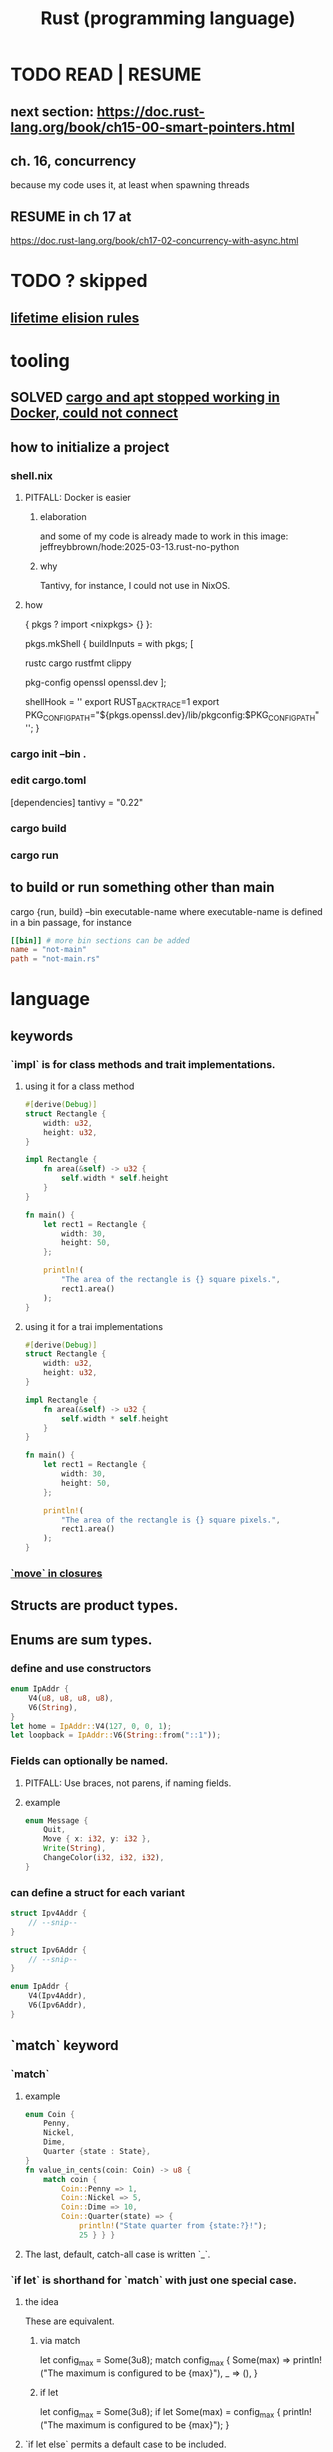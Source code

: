 :PROPERTIES:
:ID:       6c76685a-da5b-49e5-b3cd-fc7c552b6ca1
:ROAM_ALIASES: "cargo (Rust tool)" "rust (programming language)"
:END:
#+title: Rust (programming language)
* TODO READ | RESUME
** next section: https://doc.rust-lang.org/book/ch15-00-smart-pointers.html
** ch. 16, concurrency
   because my code uses it, at least when spawning threads
** RESUME in ch 17 at
   https://doc.rust-lang.org/book/ch17-02-concurrency-with-async.html
* TODO ? skipped
** [[id:489d77e6-1fca-4772-8d1b-71ec872aa0c1][lifetime elision rules]]
* tooling
** SOLVED [[id:b91d42ba-f87b-4bad-960b-2e1d467bee26][cargo and apt stopped working in Docker, could not connect]]
** how to initialize a project
*** shell.nix
**** PITFALL: Docker is easier
***** elaboration
      and some of my code is already
      made to work in this image:
      jeffreybbrown/hode:2025-03-13.rust-no-python
***** why
      Tantivy, for instance, I could not use in NixOS.
**** how
 { pkgs ? import <nixpkgs> {} }:

 pkgs.mkShell {
   buildInputs = with pkgs; [
     # Rust development
     rustc
     cargo
     rustfmt
     clippy

     # Required for Tantivy
     pkg-config
     openssl
     openssl.dev
   ];

   # Environment variables
   shellHook = ''
     export RUST_BACKTRACE=1
     export PKG_CONFIG_PATH="${pkgs.openssl.dev}/lib/pkgconfig:$PKG_CONFIG_PATH"
   '';
 }
*** cargo init --bin .
*** edit cargo.toml
 [dependencies]
 tantivy = "0.22"
*** cargo build
*** cargo run
** to build or run something other than main
   cargo {run, build} --bin executable-name
   where executable-name is defined in a bin passage,
   for instance
 #+BEGIN_SRC toml
 [[bin]] # more bin sections can be added
 name = "not-main"
 path = "not-main.rs"
 #+END_SRC
* language
** keywords
*** `impl` is for class methods and trait implementations.
**** using it for a class method
#+begin_src rust
#[derive(Debug)]
struct Rectangle {
    width: u32,
    height: u32,
}

impl Rectangle {
    fn area(&self) -> u32 {
        self.width * self.height
    }
}

fn main() {
    let rect1 = Rectangle {
        width: 30,
        height: 50,
    };

    println!(
        "The area of the rectangle is {} square pixels.",
        rect1.area()
    );
}
#+end_src
**** using it for a trai implementations
#+begin_src rust
#[derive(Debug)]
struct Rectangle {
    width: u32,
    height: u32,
}

impl Rectangle {
    fn area(&self) -> u32 {
        self.width * self.height
    }
}

fn main() {
    let rect1 = Rectangle {
        width: 30,
        height: 50,
    };

    println!(
        "The area of the rectangle is {} square pixels.",
        rect1.area()
    );
}
#+end_src
*** [[id:89ebb171-bc6c-4ff2-80ae-fa8215e32f18][`move` in closures]]
** Structs are product types.
** Enums are sum types.
*** define and use constructors
#+BEGIN_SRC rust
    enum IpAddr {
        V4(u8, u8, u8, u8),
        V6(String),
    }
    let home = IpAddr::V4(127, 0, 0, 1);
    let loopback = IpAddr::V6(String::from("::1"));
#+END_SRC
*** Fields can optionally be named.
**** PITFALL: Use braces, not parens, if naming fields.
**** example
#+BEGIN_SRC rust
enum Message {
    Quit,
    Move { x: i32, y: i32 },
    Write(String),
    ChangeColor(i32, i32, i32),
}
#+end_src
*** can define a struct for each variant
#+BEGIN_SRC rust
struct Ipv4Addr {
    // --snip--
}

struct Ipv6Addr {
    // --snip--
}

enum IpAddr {
    V4(Ipv4Addr),
    V6(Ipv6Addr),
}
#+END_SRC
** `match` keyword
*** `match`
**** example
#+begin_src rust
enum Coin {
    Penny,
    Nickel,
    Dime,
    Quarter {state : State},
}
fn value_in_cents(coin: Coin) -> u8 {
    match coin {
        Coin::Penny => 1,
        Coin::Nickel => 5,
        Coin::Dime => 10,
        Coin::Quarter(state) => {
            println!("State quarter from {state:?}!");
            25 } } }
#+end_src
**** The last, default, catch-all case is written `_`.
*** `if let` is shorthand for `match` with just one special case.
**** the idea
     These are equivalent.
***** via match
 let config_max = Some(3u8);
 match config_max {
     Some(max) => println!("The maximum is configured to be {max}"),
     _ => (), }
***** if let
 let config_max = Some(3u8);
 if let Some(max) = config_max {
     println!("The maximum is configured to be {max}");
 }
**** `if let else` permits a default case to be included.
     Without an else clause,
     the default result is to do nothing.
*** `let else` is shorthand for `match` that exits if no match
**** the idea
is that the match persists throughout the body of the function,
without needing extra wrapping braces.
In some cases this improves readability.
**** syntax
#+BEGIN_SRC rust
fn describe_state_quarter(coin: Coin) -> Option<String> {
  let Coin::Quarter(state) = coin else {
    return None; };
  if state.existed_in(1900) {
    Some(format!("{state:?} is pretty old, for America!"))
  } else {
    Some(format!("{state:?} is relatively new."))
  } }
#+END_SRC
** errors
*** Result<T,E> is for recoverable errors.
**** [[id:8d275d24-2e2e-41bc-ba01-ed8ed5108f35][`main` can return () or Result.]]
**** There are functions for converting between Option and Result.
     :PROPERTIES:
     :ID:       63244e01-3a24-4f81-8cdb-4a97187b3146
     :END:
*** `panic!`, a macro, is for unrecoverable errors.
**** default behavior
     "By default, these panics will print a failure message, unwind, clean up the stack, and quit."
**** Optionally, can "unwind" down the call stack.
*** `Result` and `panic!` are often mixed.
#+BEGIN_SRC rust
use std::fs::File;

fn main() {
  let greeting_file_result = File::open("hello.txt");

  let greeting_file = match greeting_file_result {
    Ok(file) => file,
    Err(error) => panic!( // here
      "Problem opening the file: {error:?}"),
  };
}
#+end_src
*** Match on different kinds of errors using `error.kind()`.
**** using `match`
#+begin_src rust
use std::fs::File;
use std::io::ErrorKind;

fn main() {
  let greeting_file_result = File::open("hello.txt");

  let greeting_file = match greeting_file_result {
    Ok(file) => file,
    Err(error) => match error.kind() {
      ErrorKind::NotFound => match File::create("hello.txt") {
        Ok(fc) => fc,
        Err(e) => panic!("Problem creating the file: {e:?}"),
      },
      _ => {
        panic!("Problem opening the file: {error:?}");
      }
    },
  };
}
#+end_src
**** `unwrap` functions can be more concise
***** `unwrap` calls `panic!` on errors.
#+begin_src rust
use std::fs::File;

fn main() {
    let greeting_file = File::open("hello.txt").unwrap();
}
#+end_src
***** `expect` is like `unwrap` stated positively.
#+begin_src rust
use std::fs::File;

fn main() {
    let greeting_file = File::open("hello.txt")
        .expect("hello.txt should be included in this project");
}
#+end_src
***** `unwrap_or_else` calls a lambda on errors.
#+begin_src rust
use std::fs::File;
use std::io::ErrorKind;

fn main() {
    let greeting_file = File::open("hello.txt").unwrap_or_else(|error| {
        if error.kind() == ErrorKind::NotFound {
            File::create("hello.txt").unwrap_or_else(|error| {
                panic!("Problem creating the file: {error:?}");
            })
        } else {
            panic!("Problem opening the file: {error:?}");
        }
    });
}
#+end_src
*** The ? operator concisely propagates errors to callers.
**** REQUIREMENT: Errors must be convertible.
If ? is used to return an error,
that error must be convertible to the kind of error
in the function's return type of the function using the ?.
This is achieved by implementing `From<io::Error>`,
i.e. writing a passage that starts `impl From<io::Error>`.
**** It returns the errors and executes no more of the function.
**** syntax | example
#+begin_src rust
use std::fs::File;
use std::io::{self, Read};

fn read_username_from_file() -> Result<String, io::Error> {
    let mut username_file = File::open("hello.txt")?;
    let mut username = String::new();
    username_file.read_to_string(&mut username)?;
    Ok(username)
}
#+end_src
**** ? can be chained
#+begin_src rust
use std::fs::File;
use std::io::{self, Read};

fn read_username_from_file() -> Result<String, io::Error> {
    let mut username = String::new();
    File::open("hello.txt")?.read_to_string(&mut username)?; // here
    Ok(username) }
#+end_src
*** ? also applies to Options.
    :PROPERTIES:
    :ID:       86b2d12c-8e17-4388-a543-3f5709f5e484
    :END:
** generics, traits, lifetimes
*** generics
**** Generics are free!
     They impose no performance penalty.
**** a generic function
     Use a type parameter (like T)
     and usually a trait (like PartialOrd).
 #+begin_src rust
 fn largest<T : std::cmp::PartialOrd>
   (list: &[T])
    -> &T
 { ... }
 #+end_src
**** a generic product type
 #+begin_src rust
 struct Point<T> {
     x: T,
     y: T,
 }
 fn main() {
     let integer = Point { x: 5, y: 10 };
     let float = Point { x: 1.0, y: 4.0 };
 }
 #+end_src
**** a generic method implementation
 #+begin_src rust
 struct Point<T> {
     x: T,
     y: T,
 }

 impl<T> Point<T> {
     fn x(&self) -> &T {
         &self.x
     }
 }

 fn main() {
     let p = Point { x: 5, y: 10 };

     println!("p.x = {}", p.x());
 }
 #+end_src
**** a method implementation for an instance of a generic type
 #+begin_src rust
 impl Point<f32> { // only for `Point` with type parameter `f32`
     fn distance_from_origin(&self) -> f32 {
         (self.x.powi(2) + self.y.powi(2)).sqrt()
     }
 }
 #+end_src
**** a method implementation can introduce type parameters beyond those of the type whose behavior it extends
     Below, the `mixup` function introduces X2 and Y2,
     only to extend the functionality of Point<X1, Y1>.
 #+begin_src rust
 struct Point<X1, Y1> {
     x: X1,
     y: Y1,
 }

 impl<X1, Y1> Point<X1, Y1> {
     fn mixup<X2, Y2>(self, other: Point<X2, Y2>) -> Point<X1, Y2> {
         Point {
             x: self.x,
             y: other.y,
         }
     }
 }

 fn main() {
     let p1 = Point { x: 5, y: 10.4 };
     let p2 = Point { x: "Hello", y: 'c' };

     let p3 = p1.mixup(p2);

     println!("p3.x = {}, p3.y = {}", p3.x, p3.y);
 }
 #+end_src
*** traits and trait bounds
**** Traits group method signatures.
**** an example trait definition and implementation
     :PROPERTIES:
     :ID:       ea9c1172-b277-401a-b5a9-56eaba82c9f6
     :END:
#+begin_src rust
pub trait Summary {
  fn summarize(&self) // uses & because we should call summarize from a *reference to* the implementing type
               -> String;
  // there can be more method signatures here
}

pub struct NewsArticle {
  pub headline: String,
  pub location: String,
  pub author: String,
  pub content: String,
}

impl Summary for NewsArticle {
  fn summarize(&self) -> String {
    format!("{}, by {} ({})",
            self.headline, self.author, self.location) } }
#+end_src
**** Traits are not entirely open.
***** the restriction
      "... can’t implement external traits on external types. For example, we can’t implement the Display trait on Vec<T> within our aggregator crate because Display and Vec<T> are both defined in the standard library and aren’t local to our aggregator crate"
***** why
      "Without the rule, two crates could implement the same trait for the same type, and Rust wouldn’t know which implementation to use."
**** default implementations
***** Traits can have default implementations.
#+begin_src rust
pub trait Summary {
    fn summarize(&self) -> String {
        String::from("(Read more...)")
    } }
#+end_src
***** "Default implementations can call other methods in the same trait, even if those other methods don’t have a default implementation."
***** "it isn’t possible to call the default implementation from an overriding implementation of that same method"
**** trait methods and ownership
     A trait method defined for `self` rather than `&self` will consume `self`.
***** example
#+begin_src rust
pub trait Into<T> {
    fn into(self) -> T;  // Takes ownership, consumes self
}
#+end_src
***** counterexample
#+begin_src rust
pub trait Summary {
  fn summarize
    (&self) // uses & because we should call summarize from a *reference to* the implementing type
     -> String;
}
#+end_src
**** `impl <trait>` v. `trait bound` syntax in signatures
     These are equivalent.
***** `impl <trait>` syntax
#+begin_src rust
pub fn notify(item: &impl Summary) {
    println!("Breaking news! {}", item.summarize());
}
#+end_src
***** trait bound syntax
#+begin_src rust
pub fn notify
  <T: Summary> // NOTE: absent from the other one
  (item: &T) {
    println!("Breaking news! {}", item.summarize());
}
#+end_src
**** Use + to specify multiple conditions on an argument.
pub fn notify(item: &(impl Summary + Display)) {
pub fn notify<T: Summary + Display>(item: &T) {
**** Use `where` to clean up signatures with complex trait bounds.
     equivalent alternatives
***** without `where`
#+begin_src rust
fn some_function
  <T: Display + Clone,
   U: Clone + Debug>
  (t: &T, u: &U) -> i32 {
#+end_src
***** with `where`
#+begin_src rust
fn some_function
  <T, U>
  (t: &T, u: &U) -> i32
where
    T: Display + Clone,
    U: Clone + Debug,
{
#+end_src
*** a generic function with a trait bound
#+begin_src rust
pub fn notify(item: &impl Summary) {
    println!("Breaking news! {}", item.summarize());
}
#+end_src
*** lifetimes
**** scope, lifetimes and dangling pointers : an error
     :PROPERTIES:
     :ID:       ed5db272-e8a4-4367-9510-f6cf1e2d6c49
     :END:
#+begin_src rust
fn main() {
    let r;
    {
        let x = 5;
        r = &x; // Since there's no `let` on this line,
                // this refers to the same `r` as earlier.
    } // x is now out of scope,
      // so r is a dangling pointer.
    println!("r: {r}");
}
#+end_src
**** the borrow checker
***** its logic
****** Loans are invalid if the borrower outlives the lender.
***** its goals
****** prevent dangling pointers
**** lifetime parameters | lifetime specifiers
***** some vocab
****** input lifetimes
       = lifetimes on function or method parameters
****** output lifetimes
       = lifetimes on return values
***** syntax
#+begin_src rust
&i32        // a reference
&'a i32     // a reference with an explicit lifetime
&'a mut i32 // a mutable reference with an explicit lifetime
#+end_src
***** example usage
****** code
#+begin_src rust
fn longest
  <'a>
  (x: &'a str, y: &'a str)
   -> &'a str
{ if x.len() > y.len() { x } else { y } }
#+end_src
****** practical interpretation
"the concrete lifetime that is substituted for 'a is the part of the scope of x that overlaps with the scope of y."
***** Type definitions can need lifetime specifiers.
      The type definition itself, not an instantiation of it.
****** the condition
       "you need to specify lifetime parameters for functions or structs that use references"
****** example
******* code
#+begin_src rust
struct ImportantExcerpt<'a> {
    part: &'a str,
}

fn main() {
    let novel = String::from("Call me Ishmael. Some years ago...");
    let first_sentence = novel.split('.').next().unwrap();
    let i = ImportantExcerpt {
        part: first_sentence,
    };
}
#+end_src
******* interpretation
       This annotation means an instance of ImportantExcerpt can’t outlive the reference it holds in its part field.
***** Sometimes the compiler can infer lifetimes.
      It uses "lifetime elision rules" for this.
      These let the coder omit some lifetime annotations.
**** TODO ? I skipped some of this content.
     :PROPERTIES:
     :ID:       489d77e6-1fca-4772-8d1b-71ec872aa0c1
     :END:
     Mostly what was about lifetime rules.
     https://doc.rust-lang.org/book/ch10-03-lifetime-syntax.html#thinking-in-terms-of-lifetimes
**** 'static => "lifetime could be the entire program duration"
***** All string literals are static.
***** Can be a bad temptation.
      "Most of the time, an error message suggesting the 'static lifetime results from attempting to create a dangling reference or a mismatch of the available lifetimes. In such cases, the solution is to fix those problems, not to specify the 'static lifetime."
*** syntax: using them all together
#+begin_src rust
use std::fmt::Display;

fn longest_with_an_announcement<'a, T>(
    x: &'a str,
    y: &'a str,
    ann: T,
) -> &'a str
where
    T: Display,
{
    println!("Announcement! {ann}");
    if x.len() > y.len() { x } else { y }
}
#+end_src
** closures
*** basic syntax
#+begin_src rust
fn main() {
    let list = vec![1, 2, 3];
    let only_borrows = || println!("From closure: {list:?}");
    only_borrows();
}
#+end_src
*** `move` in closures
    :PROPERTIES:
    :ID:       89ebb171-bc6c-4ff2-80ae-fa8215e32f18
    :END:
    "to force the closure to take ownership of the values it uses in the environment even though the body of the closure doesn’t strictly need ownership, you can use the move keyword before the parameter list."
*** type signatures for closures
**** are optional unless the compiler gets confused
**** syntax example
#+begin_src rust
let expensive_closure = |num: u32| -> u32 {
        println!("calculating slowly...");
        thread::sleep(Duration::from_secs(2));
        num
    };
#+end_src
*** Brackets might be optional.
    They are optional if the body only has one expression.
*** Closures capture values from their environment in three ways
    just like a function
**** borrowing immutably
**** borrowing mutably
**** taking ownership
*** (usually) invisible traits are applied to closures
**** FnOnce
     All closures implement this.
     "applies to closures that can be called once. All closures implement at least this trait because all closures can be called. A closure that moves captured values out of its body will only implement FnOnce and none of the other Fn traits, because it can only be called once."
**** FnMut
     "applies to closures that don’t move captured values out of their body, but that might mutate the captured values. These closures can be called more than once."
**** Fn
     "applies to closures that don’t move captured values out of their body and that don’t mutate captured values, as well as closures that capture nothing from their environment. These closures can be called more than once without mutating their environment, which is important in cases such as calling a closure multiple times concurrently."
** iterators
*** basic example
#+begin_src rust
let v1 = vec![1, 2, 3];
let v1_iter = v1.iter();
for val in v1_iter {
  println!("Got: {val}");
}
#+end_src
*** They all mutate, but it's not always marked.
    For instance, when an iterator is passed to a for loop,
    the for loop takes ownership, and makes its own mutable copy.
    Therefore the original iterator need not be marked `mut`.
*** iterating over immutable, owned and mutable values
**** `iter` returns immutable references.
**** `into_iter` returns owned values.
**** `iter_mut` returns mutable references.
*** consuming and iterator adapters
**** consuming adapter
     "Methods that call next are called consuming adapters because calling them uses up the iterator."
**** iterator adapters
     These produce different iterators,
     and don’t consume the iterator.
**** consuming a map uses both kinds
#+begin_src rust
let v1: Vec<i32> = vec![1, 2, 3];
let v2: Vec<_> =
  v1.iter()
  .map(|x| x + 1) // produces a new iterator
  .collect(); // consumes the iterator, producing a collection
assert_eq!(v2, vec![2, 3, 4]);
#+end_src
** scope
*** [[id:ed5db272-e8a4-4367-9510-f6cf1e2d6c49][scope, lifetimes and dangling pointers]]
** smart pointers
*** references & smart pointers
**** Both are pointers.
**** ownership
***** References only borrow.
***** Smart pointers can own.
**** [[id:401c33ce-2d69-4c28-9b27-ca7fcc85ba22][The Deref trait]] abstracts over both.
     although not all smart pointers implement it
*** instances
**** String
**** Vec<T>
**** Box<T>
***** purpose
      "allow you to store data on the heap rather than the stack"
      "What remains on the stack is the pointer to the heap data."
***** They incur no overhead beyond using the heap.
      which, recall, is slower than the stack
***** motivating situations
****** finessing unknown size
******* elaboration
        "When you have a type whose size can’t be known at compile time and you want to use a value of that type in a context that requires an exact size"
******* example: cons lists
******** will not compile
         enum List {
           Cons(i32, List),
           Nil,
         }
******** will compile
         enum List {
             Cons(i32, Box<List>),
             Nil,
         }
****** avoiding copies
       "When you have a large amount of data and you want to transfer ownership but ensure the data won’t be copied when you do so"
****** generics
       "When you want to own a value and you care only that it’s a type that implements a particular trait rather than being of a specific type"
***** deallocation
      "when a box goes out of scope, as b does at the end of main, it will be deallocated ... [and so will] the data it points to"
*** are usually structs
*** the Deref trait
    :PROPERTIES:
    :ID:       401c33ce-2d69-4c28-9b27-ca7fcc85ba22
    :END:
**** lets you customize the dereference (asterisk) operator
**** example
     struct MyBox<T>(T);

     impl<T> MyBox<T> {
         fn new(x: T) -> MyBox<T> {
             MyBox(x)
         }
     }

     use std::ops::Deref;

     impl<T> Deref for MyBox<T> {
         type Target = T; // `Target` is part of the `deref` signature
                          // `Target` is an "associated type".

         fn deref(&self) -> &Self::Target {
             &self.0
         }
     }
**** Confusingly, "the deref method returns a reference to a value".
***** why
      Otherwise ownership would move out of `self`.
***** how it desugars
      If y is a weird boxy type implementing deref,
      then *y desugars to *(deref(y)),
      where the second * is the ordinary deref op for ordinary refs.
*** TODO skipped
**** Deref coercion
**** the Drop trait
**** Rc<T>, the reference-counted smart pointer
**** RefCell<T> and the Interior Mutability Pattern
** Prefix an argument that is not modified with &.
   This means the function is passed a reference,
   which is efficient,
   and is not allowed to modify it,
   which is safe.
   Also, the caller can continue to use the argument,
   whereas without the & it would be unable to.
** unary prefix & creates a reference
   if    typedb_driver :  Arc<TypeDBDriver>
   then &typedb_driver : &Arc<TypeDBDriver>
** An Arc is not cloned from another Arc
   nor from what an Arc refers to,
   but from a reference to an Arc.
*** example
   let typedb_driver       : Arc<TypeDBDriver> =
     initialize_typedb();
   let typedb_driver_clone : Arc<TypeDBDriver> =
     Arc::clone( &typedb_driver );
** String literals are static.
** Static objects are copied rather than moved into "move closures".
** the stack and the heap
*** The stack is a LIFO store.
*** The heap is pointed-to memory.
    The memory allocator assigns to each pointer
    a certain region of the heap.
*** Pushing to the stack is faster than allocating (on the heap).
*** Accessing the stack is faster than accessing the heap.
*** Functions accordion the stack.
    Each function call pushes variables to the stack --
      local ones, and arguments.
    When it returns, what it pushed pops off.
** ownership
*** Ownership is for managing the heap.
*** Each value has exactly one owner at any time.
*** When an owner goes out of scope, its values are dropped.
*** Strings and ownership
**** A String is mutable. A string literal (&'static str) is not.
**** String::from creates Strings from string literals
     let strLiteral: &'static str = "string literal";
     let strFigurative: String = String::from(strLiteral);
**** 'drop' is called on it when a variable goes out of scope.
     The `drop` implementation depends on the type
     from which it is called.
*** Integers and Strings are copied differently.
**** syntax
     let x = 5;
     let y = x;
     let s1 = String::from("hello");
     let s2 = s1;
**** The copied String became invalid.
     After the line
       let s2 = s1;
     Rust considers s1 no longer valid.
**** Why the copied integer did not.
     "types such as integers that have a known size at compile time are stored entirely on the stack, so copies of the actual values are quick to make."
*** Automatic copies are always shallow, cheap.
    "there's a design choice that’s implied by [the ownership model]: Rust will never automatically create “deep” copies of your data. Therefore, any automatic copying can be assumed to be inexpensive in terms of runtime performance."
*** Cloning is deep.
*** the Copy trait
    "Rust has a special annotation called the Copy trait that we can place on types that are stored on the stack, as integers are ... If a type implements the Copy trait, variables that use it do not move, but rather are trivially copied, making them still valid after assignment to another variable."
*** Copy and Drop are mutually exclusive traits.
*** Nothing of variable size can implement Copy.
*** non-Copy variables can only be used once in a function!
    That's me talking; I might be wrong. But see this from the docs:
**** from the docs
 fn main() {
     let s =
       String::from("hello"); // s comes into scope

     takes_ownership(s);      // s's value moves into the function...
                              // ... and so is no longer valid here

     let x = 5;               // x comes into scope

     makes_copy(x);           // because i32 implements the Copy trait,
                              // x does NOT move into the function,
     println!("{}", x);       // so it's okay to use x afterward
 } // Here, x goes out of scope, then s.
   // Because s's value was moved, no heap memory is freed.

 fn takes_ownership(some_string: String) { // some_string comes into scope
     println!("{some_string}");
 } // Here, some_string goes out of scope and `drop` is called.
   // The backing heap memory is freed.

 fn makes_copy(some_integer: i32) { // some_integer comes into scope
     println!("{some_integer}");
 } // Here, some_integer goes out of scope.
   // No heap memory is freed.
*** When a function returns, its result is moved to its caller.
** concurrency
*** Threads are inside processes.
*** Done or not, a spawn ends when the `main` that spawned it does.
*** TRICKY: OS threads and Rust threads might correspond, or not.
    In the std lib, they correspond 1:1,
    but other crates can use other models.
*** Order of execution across threads is undefined.
*** Use JoinHandle.join() to ensure a thread finishes.
**** thread::spawn returns a JoinHandle<T>.
**** join() blocks the (caller?) until the joining thread completes.
**** example
 use std::thread;
 use std::time::Duration;

 fn main() {
     let handle = thread::spawn(|| {
         for i in 1..10 {
             println!("hi number {i} from the spawned thread!");
             thread::sleep(Duration::from_millis(1));
         }
     });

     for i in 1..5 {
         println!("hi number {i} from the main thread!");
         thread::sleep(Duration::from_millis(1));
     }

     handle.join().unwrap(); }
** (&), (*), references and borrowing
*** References are safer than pointers.
    "Unlike a pointer, a reference is guaranteed to point to a valid value of a particular type for the life of that reference."
*** & = the borrow operator. Borrowing = creating a reference.
*** * = the dereference operator.
*** mutating borrowed things
**** cannot be done by default
**** to do it, create a "mutable reference"
**** syntax : use &mut rather than &
**** example
 fn main() {
     let mut s = String::from("hello");

     change(&mut s);
 }

 fn change(some_string: &mut String) {
     some_string.push_str(", world");
 }
*** While a mutable reference to x exists, no other reference* to x can exist.
    (*) regardless of mutability
**** why
     Users of an immutable reference don’t expect the value to suddenly change out from under them!
**** nuance: things go out of scope at their last use, even before that context ends
***** example: This is fine
      let mut s = String::from("hello");

      let r1 = &s; // no problem
      let r2 = &s; // no problem
      println!("{r1} and {r2}");
      // Variables r1 and r2 will not be used after this point.

      let r3 = &mut s; // no problem
      println!("{r3}");
*** Write &x to create a reference to x.
*** Write *r to dereference r.
*** References can be passed without changing ownership of the referent.
    fn main() {
        let s1 = String::from("hello");

        let len = calculate_length(&s1);

        println!("The length of '{s1}' is {len}.");
    }

    fn calculate_length(s: &String) -> usize {
        s.len()
    }
*** When a reference goes out of scope, its referent can persist.
*** A String is itself a pointer, so an &String is a reference to a pointer.
** async, await, Futures and Streams
*** Async is for [[id:c7224417-dcc0-40e1-ad5b-4d2cf94c4c1f][concurrency, not parallelism]].
*** Technically, all functions are blocking.
    "However, the term blocking is usually reserved for function calls that interact with files, the network, or other resources on the computer, because those are the cases where an individual program would benefit from the operation being non-blocking."
*** a "future" =
**** = a value of a type implementing the Future trait
**** = a value that may not be ready now but will become ready at some point in the future
*** "async" = "can be paused, resumed".
    can apply to blocks and functions
*** "await" = "here this async thing can be paused, resumed"
*** Appending `.await` transforms a Future<T> into a T.
*** "polling" = checking whether a future is available yet
*** some important crates
**** futures
     "The futures crate is an official home for Rust experimentation for async code, and it’s actually where the Future trait was originally designed."
**** tokio ("io")
     "Tokio is the most widely used async runtime in Rust today, especially for web application."
**** trpl ("the rust programming language")
     Educational.
     Re-exports some things from futures and tokio.
*** "futures are lazy"
    "they don’t do anything until you ask them to with the await keyword"
*** the "runtime"
**** Async code must be run from a "runtime".
     e.g. the function `trpl::run()`.
     `.await` cannot be used in `main` except within a runtime.
***** example
  #+BEGIN_SRC rust
  fn main() {
      let args: Vec<String> = std::env::args().collect();

      trpl::run(async {
          let url = &args[1];
          match page_title(url).await {
              Some(title) => println!("The title for {url} was {title}"),
              None => println!("{url} had no title"),
          } } ) }
  #+END_SRC
**** Each await hands control back to the runtime.
 "Each await point—that is, every place where the code uses the await keyword—represents a place where control is handed back to the runtime."
*** async hides an implicit Future
    "writing async fn is equivalent to writing a function that returns a future of the return type"
**** example: these are equivalent
***** with async
  #+BEGIN_SRC rust
  use trpl::Html;

  async fn page_title(url: &str) -> Option<String> {
    let response = trpl::get(url).await;
    // The Response object only has 3 things:: HTTP status code (200, etc.), Response headers, connection to stream. The data has not been streamed yet, which is why the next variable also uses `.await`.
    let response_text = response.text().await;
    Html::parse(&response_text)
      .select_first("title")
      .map(|title_element| title_element.inner_html()) }
  #+END_SRC
***** without it
  #+BEGIN_SRC rust
  use std::future::Future;
  use trpl::Html;

  fn page_title(url: &str) ->
  impl Future<Output = Option<String>> {
    async move {
      let text = trpl::get(url).await.text().await;
      Html::parse(&text)
        .select_first("title")
        .map(|title| title.inner_html()) } }
  #+END_SRC
*** Two futures can be raced.
**** example
***** providence
      this uses the `race` function from `trpl`, which is probably re-exported from something fundamental
***** Note that the futures are still wrapped.
      Neither `title_fut_1` nor `title_fut_2` in the code below
      is unwrapped using `await`. Both are instead
      passed as futures to `race`.
***** the code
  use trpl::{Either, Html};

  fn main() {
      let args: Vec<String> = std::env::args().collect();

      trpl::run(async {
          let title_fut_1 = page_title(&args[1]);
          let title_fut_2 = page_title(&args[2]);

          let (url, maybe_title) =
              match trpl::race(title_fut_1, title_fut_2).await {
                  Either::Left(left) => left,
                  Either::Right(right) => right,
              };

          println!("{url} returned first");
          match maybe_title {
              Some(title) => println!("Its page title is: '{title}'"),
              None => println!("Its title could not be parsed."),
          }
      })
  }

  async fn page_title(url: &str) -> (&str, Option<String>) {
      let text = trpl::get(url).await.text().await;
      let title = Html::parse(&text)
          .select_first("title")
          .map(|title| title.inner_html());
      (url, title)
  }
** some fast ways to do some things
*** read a file to a string
#+begin_src rust
use std::fs;
use std::io;

fn read_username_from_file() -> Result<String, io::Error> {
    fs::read_to_string("hello.txt") }
#+end_src
** orphans
*** Options
**** [[id:86b2d12c-8e17-4388-a543-3f5709f5e484][? also applies to Options.]]
**** [[id:63244e01-3a24-4f81-8cdb-4a97187b3146][There are functions for converting between Option and Result.]]
*** `main` can return {(), Result, more}.
    :PROPERTIES:
    :ID:       8d275d24-2e2e-41bc-ba01-ed8ed5108f35
    :END:
    "The main function may return any types that implement the std::process::Termination trait, which contains a function report that returns an ExitCode"
*** `return` is not needed for a function's last expression.
* using it with other systems
** [[id:88f580b2-b7a3-478d-9894-dbafebd2fc9e][TypeDB via Rust]]
* DONE solved
** [[id:b91d42ba-f87b-4bad-960b-2e1d467bee26][cargo and apt stopped working in Docker, could not connect]]
